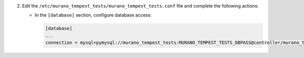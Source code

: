 2. Edit the ``/etc/murano_tempest_tests/murano_tempest_tests.conf`` file and complete the following
   actions:

   * In the ``[database]`` section, configure database access:

     .. code-block:: ini

        [database]
        ...
        connection = mysql+pymysql://murano_tempest_tests:MURANO_TEMPEST_TESTS_DBPASS@controller/murano_tempest_tests
